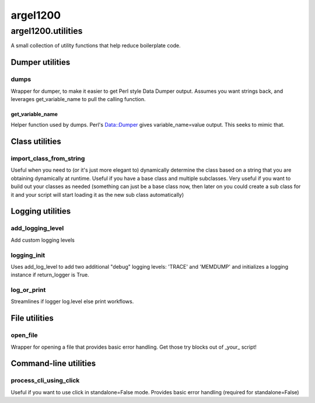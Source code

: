 argel1200
=========

argel1200.utilities
-------------------

A small collection of utility functions that help reduce boilerplate code.

Dumper utilities
~~~~~~~~~~~~~~~

dumps
^^^^^

Wrapper for dumper, to make it easier to get Perl style Data Dumper output. Assumes you want strings back, and leverages get_variable_name to pull the calling function.

get_variable_name
"""""""""""""""""

Helper function used by dumps. Perl's Data::Dumper gives variable_name=value output. This seeks to mimic that.

Class utilities
~~~~~~~~~~~~~~~

import_class_from_string
^^^^^^^^^^^^^^^^^^^^^^^^

Useful when you need to (or it's just more elegant to) dynamically determine the class based on a string that you are obtaining dynamically at runtime. Useful if you have a base class and multiple subclasses. Very useful if you want to build out your classes as needed (something can just be a base class now, then later on you could create a sub class for it and your script will start loading it as the new sub class automatically)

Logging utilities
~~~~~~~~~~~~~~~~~

add_logging_level
^^^^^^^^^^^^^^^^^

Add custom logging levels

logging_init
^^^^^^^^^^^^

Uses add_log_level to add two additional "debug" logging levels: 'TRACE' and 'MEMDUMP' and initializes a logging instance if return_logger is True.

log_or_print
^^^^^^^^^^^^
Streamlines  if logger log.level else print  workflows.

File utilities
~~~~~~~~~~~~~~

open_file
^^^^^^^^^

Wrapper for opening a file that provides basic error handling. Get those try blocks out of _your_ script!

Command-line utilities
~~~~~~~~~~~~~~~~~~~~~~

process_cli_using_click
^^^^^^^^^^^^^^^^^^^^^^^

Useful if you want to use click in standalone=False mode. Provides basic error handling (required for standalone=False)